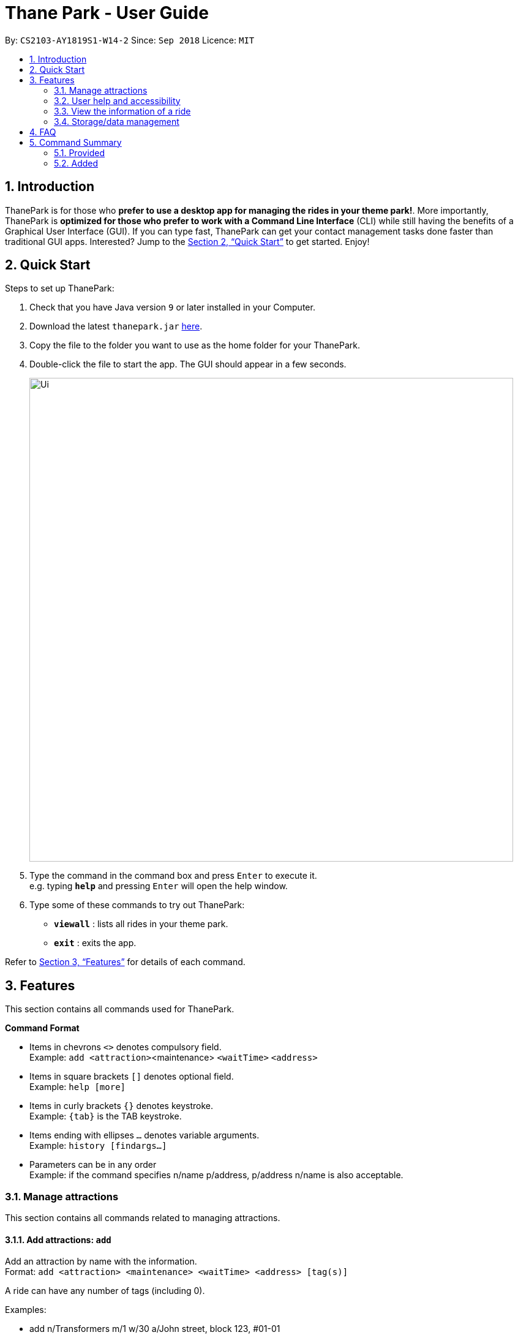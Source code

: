 = Thane Park - User Guide
:site-section: UserGuide
:toc:
:toc-title:
:toc-placement: preamble
:sectnums:
:imagesDir: images
:stylesDir: stylesheets
:xrefstyle: full
:experimental:
ifdef::env-github[]
:tip-caption: :bulb:
:note-caption: :information_source:
endif::[]
:repoURL: https://github.com/CS2103-AY1819S1-W14-2/main

By: `CS2103-AY1819S1-W14-2`      Since: `Sep 2018`      Licence: `MIT`

== Introduction

ThanePark is for those who *prefer to use a desktop app for managing the rides in
your theme park!*. More importantly, ThanePark is *optimized for those who prefer
to work with a Command Line Interface* (CLI) while still having the benefits of a
Graphical User Interface (GUI). If you can type fast, ThanePark can get your
contact management tasks done faster than traditional GUI apps. Interested? Jump
to the <<Quick Start>> to get started. Enjoy!

== Quick Start

Steps to set up ThanePark:

.  Check that you have Java version `9` or later installed in your Computer.
.  Download the latest `thanepark.jar` link:{repoURL}/releases[here].
.  Copy the file to the folder you want to use as the home folder for your ThanePark.
.  Double-click the file to start the app. The GUI should appear in a few seconds.
+
image::Ui.png[width="790"]
+
.  Type the command in the command box and press kbd:[Enter] to execute it. +
e.g. typing *`help`* and pressing kbd:[Enter] will open the help window.
.  Type some of these commands to try out ThanePark:

* *`viewall`* : lists all rides in your theme park.

* *`exit`* : exits the app.

Refer to <<Features>> for details of each command.

[[Features]]
== Features

This section contains all commands used for ThanePark.

====
*Command Format*

* Items in chevrons `<>` denotes compulsory field. +
Example: `add <attraction>`<maintenance> `<waitTime>` `<address>`
* Items in square brackets `[]` denotes optional field. +
Example: `help [more]`
* Items in curly brackets `{}` denotes keystroke. +
Example: `{tab}` is the TAB keystroke.
* Items ending with ellipses `...` denotes variable arguments. +
Example: `history [findargs...]`
* Parameters can be in any order +
Example: if the command specifies
  n/name p/address, p/address n/name is also acceptable.

====

=== Manage attractions

This section contains all commands related to managing attractions.

==== Add attractions: `add`

Add an attraction by name with the information. +
Format: ``add `<attraction>` `<maintenance>` `<waitTime>` `<address>` [tag(s)]``

A ride can have any number of tags (including 0). +

Examples:

* add n/Transformers m/1 w/30 a/John street, block 123, #01-01
* add n/The Mummy m/3 w/45 a/311, Clementi Ave 2, #02-25 t/3D t/indoor

==== Delete attractions: `delete`

Deletes the specified attraction from the ThanePark. +
Format: `delete <index>`

* Deletes the ride at the specified index.

* The index refers to the index number shown in the list of displayed rides.

* The index must be a positive integer 1, 2, 3, …​

Examples:

* `viewall` +
  `delete 2` +
  Deletes the 2nd ride in ThanePark.

* `find Puss in Boots' Giant Journey` +
   `delete 1` +
   Deletes the 1st ride in the results of the find command.

==== Update information of attraction: `update`

Updates the information `<tag>` with `<value>` about the ride with `<name>`. +
Format: `update <attraction> <tag> <value>`

==== Shutdown attraction: `shutdown`

Close the ride for the day. Display statistics for the ride on that day. +
Format: `shutdown <attraction>`

==== Open attraction: `open`

Open the ride for the day. Display statistics for the ride on that day. +
Format: `open <attraction>`

=== User help and accessibility

This section contains all commands related to managing commands.

==== Viewing help: `help`

Display short summary of important commands if `option` was not supplied. Displays a full list of important commands
with a more detailed description if more is supplied as an `option`. If a specific command is supplied as `option`, show
greater detail of the specified command. If invalid `option` is specified, will show default help message. +
Format: `help [option]`

==== History of previous commands: `history`

Display previous commands during this session. Inputted
commands from the past are logged into the system. +
Format: `history`

// tag::undoredo[]
==== Undoing commands: `undo`

Undo previous command during current session. +
Format: `undo`

Examples:

* `delete 1` +
`list` +
`undo` (reverses the `delete 1` command) +

* `select 1` +
`list` +
`undo` +
The `undo` command fails as there are no undoable commands executed previously.

* `delete 1` +
`clear` +
`undo` (reverses the `clear` command) +
`undo` (reverses the `delete 1` command) +

==== Redoing previously undone commands: `redo`

Reverse the previously undone commands during current session. +
Format: `redo`

Examples:

* `delete 1` +
`undo` (reverses the `delete 1` command) +
`redo` (reapplies the `delete 1` command) +

* `delete 1` +
`redo` +
The `redo` command fails as there are no `undo` commands executed previously.

* `delete 1` +
`clear` +
`undo` (reverses the `clear` command) +
`undo` (reverses the `delete 1` command) +
`redo` (reapplies the `delete 1` command) +
`redo` (reapplies the `clear` command) +
// end::undoredo[]

==== Autocomplete/Suggest: `{tab}`

Non-tech savvy users wouldn’t need to remember commands and can
just use `tab` s to complete their sentences, or get suggestions on what
commands start with their specified prefix. +
Format: `{tab}`

==== Clearing all entries : `clear`

Clears all entries from the address book. +
Format: `clear`

==== Exit: `exit`

Exits the ThanePark application. +
Format: `exit`

=== View the information of a ride

This section contains all commands related to viewing specific information on rides.

==== Viewing all available attractions: `viewall`

Display all available attractions in a list according to the number of
people that have taken the ride for the day in alphanumeric order if
optional fields are not specified. `status` field specifies whether the user
want to view opened or closed rides. +
Format: `viewall [status]`

==== View detailed information of a specific ride: `view`

Display all available information about a single ride on the list of displayed rides.
`index` field specifies the index of the ride that the user wants to view. +
Format: `view <index>`

==== Quick view information of top five most frequented rides: `quickview`

Quick view information of the top 5 most frequented rides in the park. +
Format: `quickview`

=== Storage/data management

This section contains all commands related to filtering and finding rides.

==== Filter: `filter`

Display all rides that fits the condition in a table. +
Can only filter conditions that have numeric values i.e. Maintenance and WaitTime +
Format: `filter <tag> <condition> [[tag] [condition]...]` +
Example:

* `filter w/ < 500 w/ > 50` +
Filters attractions with waiting time less than 500 and more than 50 minutes.


==== Find a particular attraction: `find`

Find the rides that the user needs to check on. Case insensitive. +
Can only find the name, the address, and the tags of the attractions. +
Format: `find <name> [[tag][keyword]...]` +
Examples:

* `find accelerator` +
Finds and displays the list of attractions in ThanePark with the name "accelerator".

* `find a/ street` +
Finds and displays the list of attractions with addresses that contain the word "street".

== FAQ

*Q*: How do I transfer my data to another Computer? +
*A*: Install the app in the other computer and overwrite the empty data file it creates with the file that contains the data of your previous ThanePark folder.

== Command Summary

=== Provided
* *Add*: `add <attraction>` `<maintenance>` `<waitTime>` `<address>` `[tag(s)]` +
  e.g. add n/Mummy m/3 w/45 a/311, Clementi Ave 2, #02-25 t/3D t/indoor
* *Delete*: `delete <index>` +
  e.g. delete 3
* *Exit*: `exit`
* *Find*: `find <attraction>`
* *Help*: `help [option]`
* *History*: `history`
* *Undo*: `undo`
* *Redo*: `redo`

=== Added
* *Update*: `update <attraction> <tag> <value>`
* *Open*: `open <attraction>`
* *Shutdown*: `shutdown <attraction>`
* *View*: `view <name>`
* *Quickview*: `quickview`
* *Filter*: `filter <tag> <condition>`
* *tab*: `{tab}`

